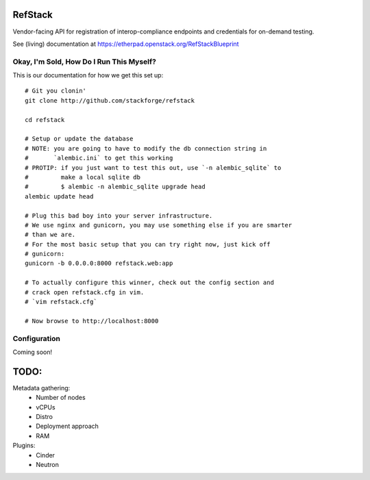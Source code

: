 RefStack
========

Vendor-facing API for registration of interop-compliance endpoints and credentials for on-demand testing.

See (living) documentation at https://etherpad.openstack.org/RefStackBlueprint


Okay, I'm Sold, How Do I Run This Myself?
-----------------------------------------

This is our documentation for how we get this set up::

  # Git you clonin'
  git clone http://github.com/stackforge/refstack

  cd refstack

  # Setup or update the database
  # NOTE: you are going to have to modify the db connection string in
  #       `alembic.ini` to get this working
  # PROTIP: if you just want to test this out, use `-n alembic_sqlite` to
  #         make a local sqlite db
  #         $ alembic -n alembic_sqlite upgrade head
  alembic update head

  # Plug this bad boy into your server infrastructure.
  # We use nginx and gunicorn, you may use something else if you are smarter
  # than we are.
  # For the most basic setup that you can try right now, just kick off
  # gunicorn:
  gunicorn -b 0.0.0.0:8000 refstack.web:app

  # To actually configure this winner, check out the config section and
  # crack open refstack.cfg in vim.
  # `vim refstack.cfg`

  # Now browse to http://localhost:8000


Configuration
-------------

Coming soon!

TODO:
=====

Metadata gathering:
 - Number of nodes
 - vCPUs
 - Distro
 - Deployment approach
 - RAM

Plugins:
 - Cinder
 - Neutron
